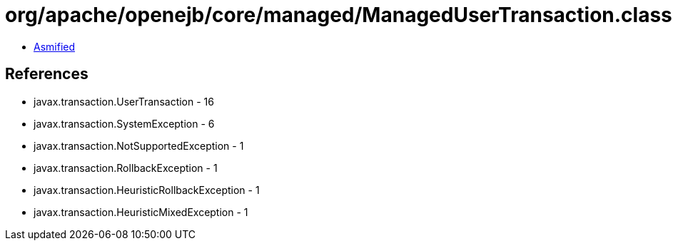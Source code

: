 = org/apache/openejb/core/managed/ManagedUserTransaction.class

 - link:ManagedUserTransaction-asmified.java[Asmified]

== References

 - javax.transaction.UserTransaction - 16
 - javax.transaction.SystemException - 6
 - javax.transaction.NotSupportedException - 1
 - javax.transaction.RollbackException - 1
 - javax.transaction.HeuristicRollbackException - 1
 - javax.transaction.HeuristicMixedException - 1

